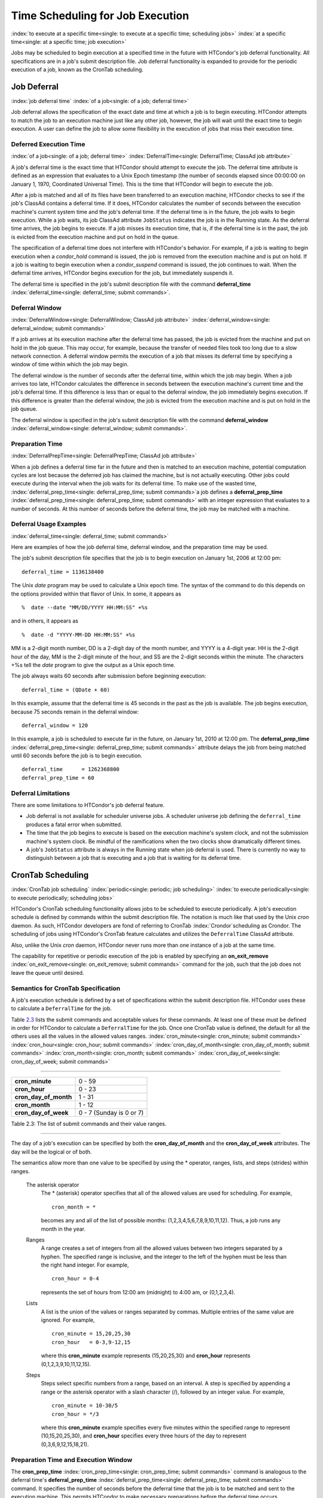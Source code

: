 Time Scheduling for Job Execution
=================================

:index:`to execute at a specific time<single: to execute at a specific time; scheduling jobs>`
:index:`at a specific time<single: at a specific time; job execution>`

Jobs may be scheduled to begin execution at a specified time in the
future with HTCondor's job deferral functionality. All specifications
are in a job's submit description file. Job deferral functionality is
expanded to provide for the periodic execution of a job, known as the
CronTab scheduling.

Job Deferral
------------

:index:`job deferral time`
:index:`of a job<single: of a job; deferral time>`

Job deferral allows the specification of the exact date and time at
which a job is to begin executing. HTCondor attempts to match the job to
an execution machine just like any other job, however, the job will wait
until the exact time to begin execution. A user can define the job to
allow some flexibility in the execution of jobs that miss their
execution time.

Deferred Execution Time
'''''''''''''''''''''''

:index:`of a job<single: of a job; deferral time>`
:index:`DeferralTime<single: DeferralTime; ClassAd job attribute>`

A job's deferral time is the exact time that HTCondor should attempt to
execute the job. The deferral time attribute is defined as an expression
that evaluates to a Unix Epoch timestamp (the number of seconds elapsed
since 00:00:00 on January 1, 1970, Coordinated Universal Time). This is
the time that HTCondor will begin to execute the job.

After a job is matched and all of its files have been transferred to an
execution machine, HTCondor checks to see if the job's ClassAd contains
a deferral time. If it does, HTCondor calculates the number of seconds
between the execution machine's current system time and the job's
deferral time. If the deferral time is in the future, the job waits to
begin execution. While a job waits, its job ClassAd attribute
``JobStatus`` indicates the job is in the Running state. As the deferral
time arrives, the job begins to execute. If a job misses its execution
time, that is, if the deferral time is in the past, the job is evicted
from the execution machine and put on hold in the queue.

The specification of a deferral time does not interfere with HTCondor's
behavior. For example, if a job is waiting to begin execution when a
*condor_hold* command is issued, the job is removed from the execution
machine and is put on hold. If a job is waiting to begin execution when
a *condor_suspend* command is issued, the job continues to wait. When
the deferral time arrives, HTCondor begins execution for the job, but
immediately suspends it.

The deferral time is specified in the job's submit description file with
the command
**deferral_time** :index:`deferral_time<single: deferral_time; submit commands>`.

Deferral Window
'''''''''''''''

:index:`DeferralWindow<single: DeferralWindow; ClassAd job attribute>`
:index:`deferral_window<single: deferral_window; submit commands>`

If a job arrives at its execution machine after the deferral time has
passed, the job is evicted from the machine and put on hold in the job
queue. This may occur, for example, because the transfer of needed files
took too long due to a slow network connection. A deferral window
permits the execution of a job that misses its deferral time by
specifying a window of time within which the job may begin.

The deferral window is the number of seconds after the deferral time,
within which the job may begin. When a job arrives too late, HTCondor
calculates the difference in seconds between the execution machine's
current time and the job's deferral time. If this difference is less
than or equal to the deferral window, the job immediately begins
execution. If this difference is greater than the deferral window, the
job is evicted from the execution machine and is put on hold in the job
queue.

The deferral window is specified in the job's submit description file
with the command
**deferral_window** :index:`deferral_window<single: deferral_window; submit commands>`.

Preparation Time
''''''''''''''''

:index:`DeferralPrepTime<single: DeferralPrepTime; ClassAd job attribute>`

When a job defines a deferral time far in the future and then is matched
to an execution machine, potential computation cycles are lost because
the deferred job has claimed the machine, but is not actually executing.
Other jobs could execute during the interval when the job waits for its
deferral time. To make use of the wasted time,
:index:`deferral_prep_time<single: deferral_prep_time; submit commands>`\ a job defines a
**deferral_prep_time** :index:`deferral_prep_time<single: deferral_prep_time; submit commands>`
with an integer expression that evaluates to a number of seconds. At
this number of seconds before the deferral time, the job may be matched
with a machine.

Deferral Usage Examples
'''''''''''''''''''''''

:index:`deferral_time<single: deferral_time; submit commands>`

Here are examples of how the job deferral time, deferral window, and the
preparation time may be used.

The job's submit description file specifies that the job is to begin
execution on January 1st, 2006 at 12:00 pm:

::

       deferral_time = 1136138400

The Unix *date* program may be used to calculate a Unix epoch time. The
syntax of the command to do this depends on the options provided within
that flavor of Unix. In some, it appears as

::

    %  date --date "MM/DD/YYYY HH:MM:SS" +%s

and in others, it appears as

::

    %  date -d "YYYY-MM-DD HH:MM:SS" +%s

MM is a 2-digit month number, DD is a 2-digit day of the month number,
and YYYY is a 4-digit year. HH is the 2-digit hour of the day, MM is the
2-digit minute of the hour, and SS are the 2-digit seconds within the
minute. The characters +%s tell the *date* program to give the output as
a Unix epoch time.

The job always waits 60 seconds after submission before beginning
execution:

::

       deferral_time = (QDate + 60)

In this example, assume that the deferral time is 45 seconds in the past
as the job is available. The job begins execution, because 75 seconds
remain in the deferral window:

::

       deferral_window = 120

In this example, a job is scheduled to execute far in the future, on
January 1st, 2010 at 12:00 pm. The
**deferral_prep_time** :index:`deferral_prep_time<single: deferral_prep_time; submit commands>`
attribute delays the job from being matched until 60 seconds before the
job is to begin execution.

::

       deferral_time      = 1262368800
       deferral_prep_time = 60

Deferral Limitations
''''''''''''''''''''

There are some limitations to HTCondor's job deferral feature.

-  Job deferral is not available for scheduler universe jobs. A
   scheduler universe job defining the ``deferral_time`` produces a
   fatal error when submitted.
-  The time that the job begins to execute is based on the execution
   machine's system clock, and not the submission machine's system
   clock. Be mindful of the ramifications when the two clocks show
   dramatically different times.
-  A job's ``JobStatus`` attribute is always in the Running state when
   job deferral is used. There is currently no way to distinguish
   between a job that is executing and a job that is waiting for its
   deferral time.

CronTab Scheduling
------------------

:index:`CronTab job scheduling`
:index:`periodic<single: periodic; job scheduling>`
:index:`to execute periodically<single: to execute periodically; scheduling jobs>`

HTCondor's CronTab scheduling functionality allows jobs to be scheduled
to execute periodically. A job's execution schedule is defined by
commands within the submit description file. The notation is much like
that used by the Unix *cron* daemon. As such, HTCondor developers are
fond of referring to CronTab :index:`Crondor`\ scheduling as
Crondor. The scheduling of jobs using HTCondor's CronTab feature
calculates and utilizes the ``DeferralTime`` ClassAd attribute.

Also, unlike the Unix *cron* daemon, HTCondor never runs more than one
instance of a job at the same time.

The capability for repetitive or periodic execution of the job is
enabled by specifying an
**on_exit_remove** :index:`on_exit_remove<single: on_exit_remove; submit commands>`
command for the job, such that the job does not leave the queue until
desired.

Semantics for CronTab Specification
'''''''''''''''''''''''''''''''''''

A job's execution schedule is defined by a set of specifications within
the submit description file. HTCondor uses these to calculate a
``DeferralTime`` for the job.

Table `2.3 <#x25-1350063>`_ lists the submit commands and acceptable
values for these commands. At least one of these must be defined in
order for HTCondor to calculate a ``DeferralTime`` for the job. Once one
CronTab value is defined, the default for all the others uses all the
values in the allowed values ranges.
:index:`cron_minute<single: cron_minute; submit commands>`
:index:`cron_hour<single: cron_hour; submit commands>`
:index:`cron_day_of_month<single: cron_day_of_month; submit commands>`
:index:`cron_month<single: cron_month; submit commands>`
:index:`cron_day_of_week<single: cron_day_of_week; submit commands>`

--------------

+----------------------------+----------------------------+
| **cron_minute**            | 0 - 59                     |
+----------------------------+----------------------------+
| **cron_hour**              | 0 - 23                     |
+----------------------------+----------------------------+
| **cron_day_of_month**      | 1 - 31                     |
+----------------------------+----------------------------+
| **cron_month**             | 1 - 12                     |
+----------------------------+----------------------------+
| **cron_day_of_week**       | 0 - 7 (Sunday is 0 or 7)   |
+----------------------------+----------------------------+

Table 2.3: The list of submit commands and their value ranges.

--------------

The day of a job's execution can be specified by both the
**cron_day_of_month** and the **cron_day_of_week** attributes. The
day will be the logical or of both.

The semantics allow more than one value to be specified by using the \*
operator, ranges, lists, and steps (strides) within ranges.

 The asterisk operator
    The \* (asterisk) operator specifies that all of the allowed values
    are used for scheduling. For example,

    ::

              cron_month = *


    becomes any and all of the list of possible months:
    (1,2,3,4,5,6,7,8,9,10,11,12). Thus, a job runs any month in the
    year.

 Ranges
    A range creates a set of integers from all the allowed values
    between two integers separated by a hyphen. The specified range is
    inclusive, and the integer to the left of the hyphen must be less
    than the right hand integer. For example,

    ::

              cron_hour = 0-4


    represents the set of hours from 12:00 am (midnight) to 4:00 am, or
    (0,1,2,3,4).

 Lists
    A list is the union of the values or ranges separated by commas.
    Multiple entries of the same value are ignored. For example,

    ::

              cron_minute = 15,20,25,30
              cron_hour   = 0-3,9-12,15


    where this **cron_minute** example represents (15,20,25,30) and
    **cron_hour** represents (0,1,2,3,9,10,11,12,15).

 Steps
    Steps select specific numbers from a range, based on an interval. A
    step is specified by appending a range or the asterisk operator with
    a slash character (/), followed by an integer value. For example,

    ::

              cron_minute = 10-30/5
              cron_hour = */3


    where this **cron_minute** example specifies every five minutes
    within the specified range to represent (10,15,20,25,30), and
    **cron_hour** specifies every three hours of the day to represent
    (0,3,6,9,12,15,18,21).

Preparation Time and Execution Window
'''''''''''''''''''''''''''''''''''''

The
**cron_prep_time** :index:`cron_prep_time<single: cron_prep_time; submit commands>`
command is analogous to the deferral time's
**deferral_prep_time** :index:`deferral_prep_time<single: deferral_prep_time; submit commands>`
command. It specifies the number of seconds before the deferral time
that the job is to be matched and sent to the execution machine. This
permits HTCondor to make necessary preparations before the deferral time
occurs.

Consider the submit description file example that includes

::

       cron_minute = 0
       cron_hour = *
       cron_prep_time = 300

The job is scheduled to begin execution at the top of every hour. Note
that the setting of **cron_hour** in this example is not required, as
the default value will be \*, specifying any and every hour of the day.
The job will be matched and sent to an execution machine no more than
five minutes before the next deferral time. For example, if a job is
submitted at 9:30am, then the next deferral time will be calculated to
be 10:00am. HTCondor may attempt to match the job to a machine and send
the job once it is 9:55am.

As the CronTab scheduling calculates and uses deferral time, jobs may
also make use of the deferral window. The submit command
**cron_window** :index:`cron_window<single: cron_window; submit commands>` is
analogous to the submit command
**deferral_window** :index:`deferral_window<single: deferral_window; submit commands>`.
Consider the submit description file example that includes

::

       cron_minute = 0
       cron_hour = *
       cron_window = 360

As the previous example, the job is scheduled to begin execution at the
top of every hour. Yet with no preparation time, the job is likely to
miss its deferral time. The 6-minute window allows the job to begin
execution, as long as it arrives and can begin within 6 minutes of the
deferral time, as seen by the time kept on the execution machine.

Scheduling
''''''''''

When a job using the CronTab functionality is submitted to HTCondor, use
of at least one of the submit description file commands beginning with
**cron_** causes HTCondor to calculate and set a deferral time for when
the job should run. A deferral time is determined based on the current
time rounded later in time to the next minute. The deferral time is the
job's ``DeferralTime`` attribute. A new deferral time is calculated when
the job first enters the job queue, when the job is re-queued, or when
the job is released from the hold state. New deferral times for all jobs
in the job queue using the CronTab functionality are recalculated when a
*condor_reconfig* or a *condor_restart* command that affects the job
queue is issued.

A job's deferral time is not always the same time that a job will
receive a match and be sent to the execution machine. This is because
HTCondor operates on the job queue at times that are independent of job
events, such as when job execution completes. Therefore, HTCondor may
operate on the job queue just after a job's deferral time states that it
is to begin execution. HTCondor attempts to start a job when the
following pseudo-code boolean expression evaluates to ``True``:

::

       ( time() + SCHEDD_INTERVAL ) >= ( DeferralTime - CronPrepTime )

If the ``time()`` plus the number of seconds until the next time
HTCondor checks the job queue is greater than or equal to the time that
the job should be submitted to the execution machine, then the job is to
be matched and sent now.

Jobs using the CronTab functionality are not automatically re-queued by
HTCondor after their execution is complete. The submit description file
for a job must specify an appropriate
**on_exit_remove** :index:`on_exit_remove<single: on_exit_remove; submit commands>`
command to ensure that a job remains in the queue. This job maintains
its original ``ClusterId`` and ``ProcId``.

Submit Commands Usage Examples
''''''''''''''''''''''''''''''

Here are some examples of the submit commands necessary to schedule jobs
to run at multifarious times. Please note that it is not necessary to
explicitly define each attribute; the default value is \*.

Run 23 minutes after every two hours, every day of the week:

::

       on_exit_remove = false
       cron_minute = 23
       cron_hour = 0-23/2
       cron_day_of_month = *
       cron_month = *
       cron_day_of_week = *

Run at 10:30pm on each of May 10th to May 20th, as well as every
remaining Monday within the month of May:

::

       on_exit_remove = false
       cron_minute = 30
       cron_hour = 20
       cron_day_of_month = 10-20
       cron_month = 5
       cron_day_of_week = 2

Run every 10 minutes and every 6 minutes before noon on January 18th
with a 2-minute preparation time:

::

       on_exit_remove = false
       cron_minute = */10,*/6
       cron_hour = 0-11
       cron_day_of_month = 18
       cron_month = 1
       cron_day_of_week = *
       cron_prep_time = 120

Submit Commands Limitations
'''''''''''''''''''''''''''

The use of the CronTab functionality has all of the same limitations of
deferral times, because the mechanism is based upon deferral times.

-  It is impossible to schedule vanilla and standard universe jobs at
   intervals that are smaller than the interval at which HTCondor
   evaluates jobs. This interval is determined by the configuration
   variable ``SCHEDD_INTERVAL`` :index:`SCHEDD_INTERVAL`. As a
   vanilla or standard universe job completes execution and is placed
   back into the job queue, it may not be placed in the idle state in
   time. This problem does not afflict local universe jobs.
-  HTCondor cannot guarantee that a job will be matched in order to make
   its scheduled deferral time. A job must be matched with an execution
   machine just as any other HTCondor job; if HTCondor is unable to find
   a match, then the job will miss its chance for executing and must
   wait for the next execution time specified by the CronTab schedule.


